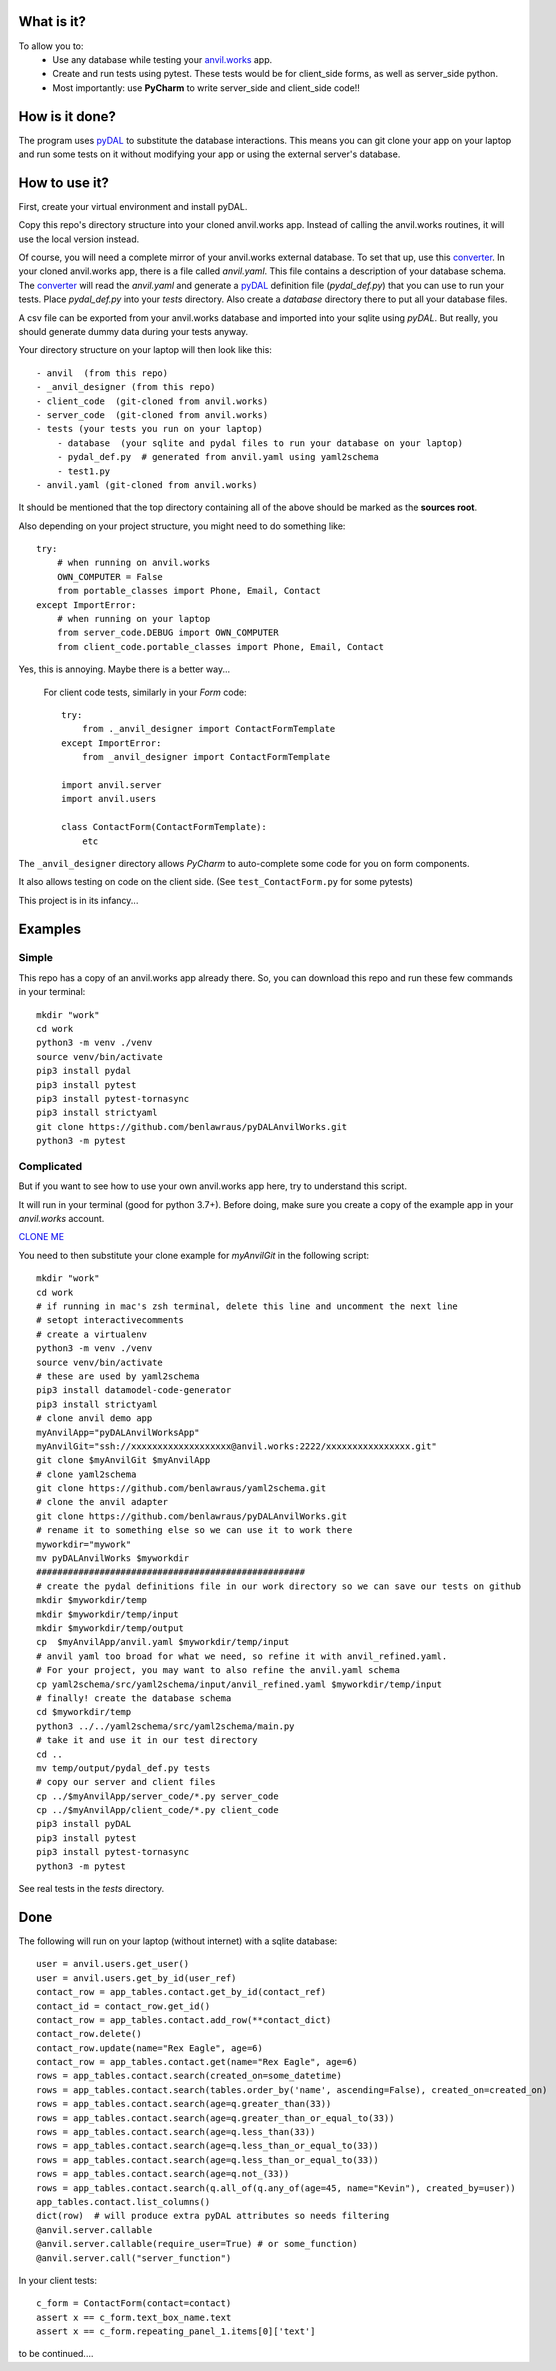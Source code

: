 What is it?
------------
To allow you to:
    * Use any database while testing your `anvil.works <https://anvil.works>`_ app.
    * Create and run tests using pytest. These tests would be for client_side forms, as well as server_side python.
    * Most importantly: use **PyCharm** to write server_side and client_side code!!

How is it done?
---------------
The program uses `pyDAL <https://py4web.com/_documentation/static/en/chapter-07.html>`_ to substitute
the database interactions. This means you can git clone your app on your laptop and run some tests on it without
modifying your app or using the external server's database.

How to use it?
---------------
First, create your virtual environment and install pyDAL.

Copy this repo's directory structure into your cloned anvil.works app. Instead of calling the anvil.works routines, it will use
the local version instead.

Of course, you will need a complete mirror of your anvil.works external database. To set that up,
use this `converter <https://github.com/benlawraus/yaml2schema>`_. In your cloned anvil.works
app, there is a file called `anvil.yaml`. This file contains a description of your
database schema. The `converter <https://github.com/benlawraus/yaml2schema>`_ will read
the `anvil.yaml` and generate a `pyDAL <https://py4web.com/_documentation/static/en/chapter-07.html>`_
definition file (`pydal_def.py`) that you can use to run your tests. Place `pydal_def.py` into your
`tests` directory. Also create a `database` directory there to put all your database files.

A csv file can be exported from your anvil.works database and imported into your sqlite using  `pyDAL`.
But really, you should generate dummy data during your tests anyway.

Your directory structure on your laptop will then look like this::

    - anvil  (from this repo)
    - _anvil_designer (from this repo)
    - client_code  (git-cloned from anvil.works)
    - server_code  (git-cloned from anvil.works)
    - tests (your tests you run on your laptop)
        - database  (your sqlite and pydal files to run your database on your laptop)
        - pydal_def.py  # generated from anvil.yaml using yaml2schema
        - test1.py
    - anvil.yaml (git-cloned from anvil.works)


It should be mentioned that the top directory containing all of the above should be marked as the **sources root**.

Also depending on your project structure, you might need to do something like::

    try:
        # when running on anvil.works
        OWN_COMPUTER = False
        from portable_classes import Phone, Email, Contact
    except ImportError:
        # when running on your laptop
        from server_code.DEBUG import OWN_COMPUTER
        from client_code.portable_classes import Phone, Email, Contact

Yes, this is annoying. Maybe there is a better way...

 For client code tests, similarly in your *Form* code::

    try:
        from ._anvil_designer import ContactFormTemplate
    except ImportError:
        from _anvil_designer import ContactFormTemplate

    import anvil.server
    import anvil.users

    class ContactForm(ContactFormTemplate):
        etc

The ``_anvil_designer`` directory allows *PyCharm* to auto-complete some code for you on form components.

It also allows testing on code on the client side. (See ``test_ContactForm.py`` for some pytests)

This project is in its infancy...

Examples
---------

Simple
^^^^^^
This repo has a copy of an anvil.works app already there. So, you can download this repo and run these few commands in your terminal::

    mkdir "work"
    cd work
    python3 -m venv ./venv
    source venv/bin/activate
    pip3 install pydal
    pip3 install pytest
    pip3 install pytest-tornasync
    pip3 install strictyaml
    git clone https://github.com/benlawraus/pyDALAnvilWorks.git
    python3 -m pytest


Complicated
^^^^^^^^^^^
But if you want to see how to use your own anvil.works app here, try to understand this script.

It will run in your terminal (good for python 3.7+). Before doing, make sure you
create a copy of the example app in your `anvil.works` account.

`CLONE ME <https://anvil.works/build#clone:NX66PIIAF3ECPA55=T3AK5Y37HCJGQKKOERAR5PX7>`_

You need to then substitute your clone example for `myAnvilGit` in the following script::

    mkdir "work"
    cd work
    # if running in mac's zsh terminal, delete this line and uncomment the next line
    # setopt interactivecomments
    # create a virtualenv
    python3 -m venv ./venv
    source venv/bin/activate
    # these are used by yaml2schema
    pip3 install datamodel-code-generator
    pip3 install strictyaml
    # clone anvil demo app
    myAnvilApp="pyDALAnvilWorksApp"
    myAnvilGit="ssh://xxxxxxxxxxxxxxxxxxx@anvil.works:2222/xxxxxxxxxxxxxxxx.git"
    git clone $myAnvilGit $myAnvilApp
    # clone yaml2schema
    git clone https://github.com/benlawraus/yaml2schema.git
    # clone the anvil adapter
    git clone https://github.com/benlawraus/pyDALAnvilWorks.git
    # rename it to something else so we can use it to work there
    myworkdir="mywork"
    mv pyDALAnvilWorks $myworkdir
    ###################################################
    # create the pydal definitions file in our work directory so we can save our tests on github
    mkdir $myworkdir/temp
    mkdir $myworkdir/temp/input
    mkdir $myworkdir/temp/output
    cp  $myAnvilApp/anvil.yaml $myworkdir/temp/input
    # anvil yaml too broad for what we need, so refine it with anvil_refined.yaml.
    # For your project, you may want to also refine the anvil.yaml schema
    cp yaml2schema/src/yaml2schema/input/anvil_refined.yaml $myworkdir/temp/input
    # finally! create the database schema
    cd $myworkdir/temp
    python3 ../../yaml2schema/src/yaml2schema/main.py
    # take it and use it in our test directory
    cd ..
    mv temp/output/pydal_def.py tests
    # copy our server and client files
    cp ../$myAnvilApp/server_code/*.py server_code
    cp ../$myAnvilApp/client_code/*.py client_code
    pip3 install pyDAL
    pip3 install pytest
    pip3 install pytest-tornasync
    python3 -m pytest


See real tests in the `tests` directory.

Done
----
The following will run on your laptop (without internet) with a sqlite database::

    user = anvil.users.get_user()
    user = anvil.users.get_by_id(user_ref)
    contact_row = app_tables.contact.get_by_id(contact_ref)
    contact_id = contact_row.get_id()
    contact_row = app_tables.contact.add_row(**contact_dict)
    contact_row.delete()
    contact_row.update(name="Rex Eagle", age=6)
    contact_row = app_tables.contact.get(name="Rex Eagle", age=6)
    rows = app_tables.contact.search(created_on=some_datetime)
    rows = app_tables.contact.search(tables.order_by('name', ascending=False), created_on=created_on)
    rows = app_tables.contact.search(age=q.greater_than(33))
    rows = app_tables.contact.search(age=q.greater_than_or_equal_to(33))
    rows = app_tables.contact.search(age=q.less_than(33))
    rows = app_tables.contact.search(age=q.less_than_or_equal_to(33))
    rows = app_tables.contact.search(age=q.less_than_or_equal_to(33))
    rows = app_tables.contact.search(age=q.not_(33))
    rows = app_tables.contact.search(q.all_of(q.any_of(age=45, name="Kevin"), created_by=user))
    app_tables.contact.list_columns()
    dict(row)  # will produce extra pyDAL attributes so needs filtering
    @anvil.server.callable
    @anvil.server.callable(require_user=True) # or some_function)
    @anvil.server.call("server_function")

In your client tests::

    c_form = ContactForm(contact=contact)
    assert x == c_form.text_box_name.text
    assert x == c_form.repeating_panel_1.items[0]['text']

to be continued....

